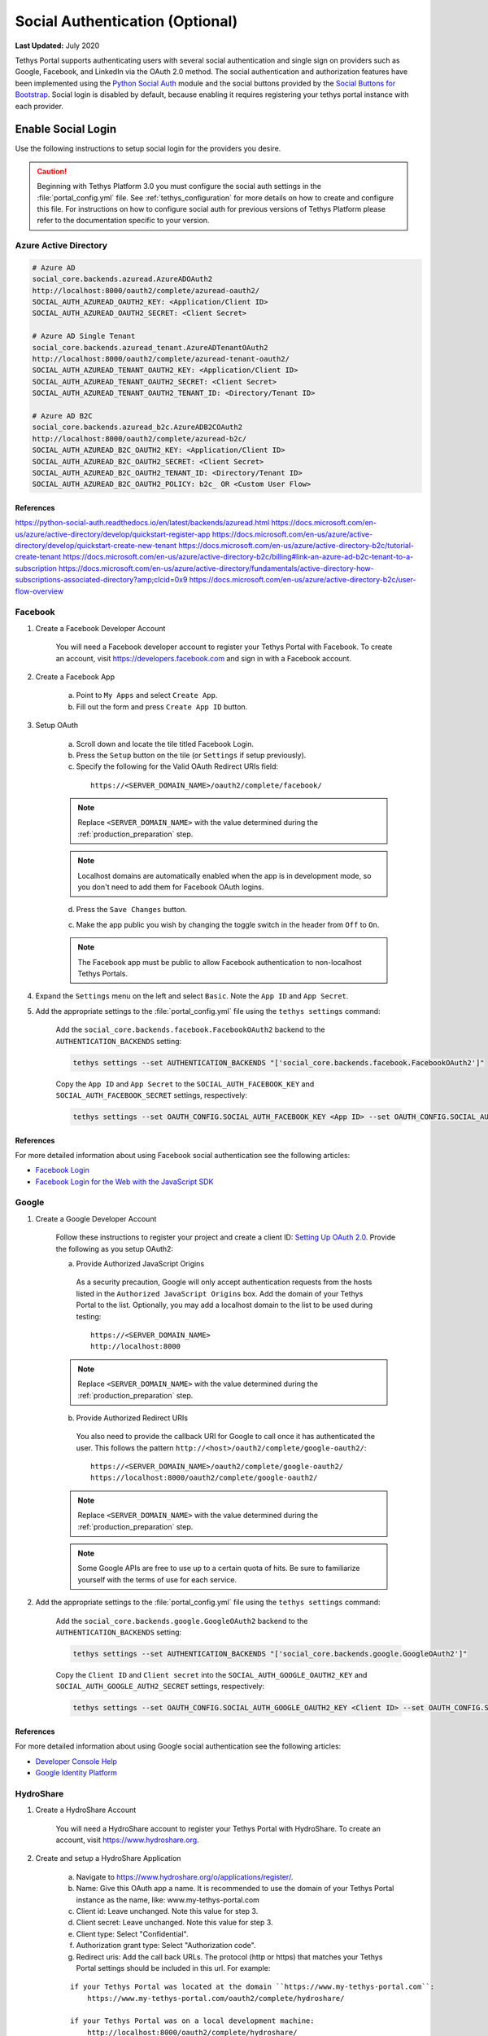 ********************************
Social Authentication (Optional)
********************************

**Last Updated:** July 2020

Tethys Portal supports authenticating users with several social authentication and single sign on providers such as Google, Facebook, and LinkedIn via the OAuth 2.0 method. The social authentication and authorization features have been implemented using the `Python Social Auth <http://psa.matiasaguirre.net/>`_ module and the social buttons provided by the `Social Buttons for Bootstrap <http://lipis.github.io/bootstrap-social/>`_. Social login is disabled by default, because enabling it requires registering your tethys portal instance with each provider.


Enable Social Login
===================

Use the following instructions to setup social login for the providers you desire.

.. caution::

    Beginning with Tethys Platform 3.0 you must configure the social auth settings in the :file:`portal_config.yml` file. See :ref:`tethys_configuration` for more details on how to create and configure this file. For instructions on how to configure social auth for previous versions of Tethys Platform please refer to the documentation specific to your version.

.. _social_auth_azuread:

Azure Active Directory
----------------------

.. code-block::

    # Azure AD
    social_core.backends.azuread.AzureADOAuth2
    http://localhost:8000/oauth2/complete/azuread-oauth2/
    SOCIAL_AUTH_AZUREAD_OAUTH2_KEY: <Application/Client ID>
    SOCIAL_AUTH_AZUREAD_OAUTH2_SECRET: <Client Secret>

    # Azure AD Single Tenant
    social_core.backends.azuread_tenant.AzureADTenantOAuth2
    http://localhost:8000/oauth2/complete/azuread-tenant-oauth2/
    SOCIAL_AUTH_AZUREAD_TENANT_OAUTH2_KEY: <Application/Client ID>
    SOCIAL_AUTH_AZUREAD_TENANT_OAUTH2_SECRET: <Client Secret>
    SOCIAL_AUTH_AZUREAD_TENANT_OAUTH2_TENANT_ID: <Directory/Tenant ID>

    # Azure AD B2C
    social_core.backends.azuread_b2c.AzureADB2COAuth2
    http://localhost:8000/oauth2/complete/azuread-b2c/
    SOCIAL_AUTH_AZUREAD_B2C_OAUTH2_KEY: <Application/Client ID>
    SOCIAL_AUTH_AZUREAD_B2C_OAUTH2_SECRET: <Client Secret>
    SOCIAL_AUTH_AZUREAD_B2C_OAUTH2_TENANT_ID: <Directory/Tenant ID>
    SOCIAL_AUTH_AZUREAD_B2C_OAUTH2_POLICY: b2c_ OR <Custom User Flow>

References
++++++++++

https://python-social-auth.readthedocs.io/en/latest/backends/azuread.html
https://docs.microsoft.com/en-us/azure/active-directory/develop/quickstart-register-app
https://docs.microsoft.com/en-us/azure/active-directory/develop/quickstart-create-new-tenant
https://docs.microsoft.com/en-us/azure/active-directory-b2c/tutorial-create-tenant
https://docs.microsoft.com/en-us/azure/active-directory-b2c/billing#link-an-azure-ad-b2c-tenant-to-a-subscription
https://docs.microsoft.com/en-us/azure/active-directory/fundamentals/active-directory-how-subscriptions-associated-directory?amp;clcid=0x9
https://docs.microsoft.com/en-us/azure/active-directory-b2c/user-flow-overview

.. _social_auth_facebook:

Facebook
--------

1. Create a Facebook Developer Account

    You will need a Facebook developer account to register your Tethys Portal with Facebook. To create an account, visit `https://developers.facebook.com <https://developers.facebook.com/>`_ and sign in with a Facebook account.

2. Create a Facebook App

    a. Point to ``My Apps`` and select ``Create App``.
    b. Fill out the form and press ``Create App ID`` button.

3. Setup OAuth

    a. Scroll down and locate the tile titled Facebook Login.
    b. Press the ``Setup`` button on the tile (or ``Settings`` if setup previously).
    c. Specify the following for the Valid OAuth Redirect URIs field:

      ::

          https://<SERVER_DOMAIN_NAME>/oauth2/complete/facebook/

    .. note::

          Replace ``<SERVER_DOMAIN_NAME>`` with the value determined during the :ref:`production_preparation` step.

    .. note::

        Localhost domains are automatically enabled when the app is in development mode, so you don't need to add them for Facebook OAuth logins.

    d. Press the ``Save Changes`` button.

    c. Make the app public you wish by changing the toggle switch in the header from ``Off`` to ``On``.

    .. note::

        The Facebook app must be public to allow Facebook authentication to non-localhost Tethys Portals.

4. Expand the ``Settings`` menu on the left and select ``Basic``. Note the ``App ID`` and ``App Secret``.

5. Add the appropriate settings to the  :file:`portal_config.yml` file using the ``tethys settings`` command:

    Add the ``social_core.backends.facebook.FacebookOAuth2`` backend to the ``AUTHENTICATION_BACKENDS`` setting:

    .. code-block:: bash

        tethys settings --set AUTHENTICATION_BACKENDS "['social_core.backends.facebook.FacebookOAuth2']"

    Copy the ``App ID`` and ``App Secret`` to the ``SOCIAL_AUTH_FACEBOOK_KEY`` and ``SOCIAL_AUTH_FACEBOOK_SECRET`` settings, respectively:

    .. code-block:: bash

          tethys settings --set OAUTH_CONFIG.SOCIAL_AUTH_FACEBOOK_KEY <App ID> --set OAUTH_CONFIG.SOCIAL_AUTH_FACEBOOK_SECRET <App Secret>

References
++++++++++

For more detailed information about using Facebook social authentication see the following articles:

* `Facebook Login <https://developers.facebook.com/docs/facebook-login/v2.4>`_
* `Facebook Login for the Web with the JavaScript SDK <https://developers.facebook.com/docs/facebook-login/login-flow-for-web/v2.4>`_

.. _social_auth_google:

Google
------

1. Create a Google Developer Account

    Follow these instructions to register your project and create a client ID: `Setting Up OAuth 2.0 <https://support.google.com/googleapi/answer/6158849>`_. Provide the following as you setup OAuth2:


    a. Provide Authorized JavaScript Origins

      As a security precaution, Google will only accept authentication requests from the hosts listed in the ``Authorized JavaScript Origins`` box. Add the domain of your Tethys Portal to the list. Optionally, you may add a localhost domain to the list to be used during testing:

      ::

          https://<SERVER_DOMAIN_NAME>
          http://localhost:8000

    .. note::

          Replace ``<SERVER_DOMAIN_NAME>`` with the value determined during the :ref:`production_preparation` step.

    b. Provide Authorized Redirect URIs

      You also need to provide the callback URI for Google to call once it has authenticated the user. This follows the pattern ``http://<host>/oauth2/complete/google-oauth2/``:

      ::

          https://<SERVER_DOMAIN_NAME>/oauth2/complete/google-oauth2/
          https://localhost:8000/oauth2/complete/google-oauth2/

    .. note::

          Replace ``<SERVER_DOMAIN_NAME>`` with the value determined during the :ref:`production_preparation` step.

    .. note::

        Some Google APIs are free to use up to a certain quota of hits. Be sure to familiarize yourself with the terms of use for each service.


2. Add the appropriate settings to the  :file:`portal_config.yml` file using the ``tethys settings`` command:

    Add the ``social_core.backends.google.GoogleOAuth2`` backend to the ``AUTHENTICATION_BACKENDS`` setting:

    .. code-block:: bash

          tethys settings --set AUTHENTICATION_BACKENDS "['social_core.backends.google.GoogleOAuth2']"

    Copy the ``Client ID`` and ``Client secret`` into the ``SOCIAL_AUTH_GOOGLE_OAUTH2_KEY`` and ``SOCIAL_AUTH_GOOGLE_AUTH2_SECRET`` settings, respectively:

    .. code-block:: bash

          tethys settings --set OAUTH_CONFIG.SOCIAL_AUTH_GOOGLE_OAUTH2_KEY <Client ID> --set OAUTH_CONFIG.SOCIAL_AUTH_GOOGLE_OAUTH2_SECRET <Client secret>

References
++++++++++

For more detailed information about using Google social authentication see the following articles:

* `Developer Console Help <https://developers.google.com/console/help/new/?hl=en_US#generatingoauth2>`_
* `Google Identity Platform <https://developers.google.com/identity/protocols/OAuth2>`_

.. _social_auth_hydroshare:

HydroShare
----------

1. Create a HydroShare Account

    You will need a HydroShare account to register your Tethys Portal with HydroShare. To create an account, visit `https://www.hydroshare.org <https://www.hydroshare.org>`_.

2. Create and setup a HydroShare Application

    a. Navigate to `https://www.hydroshare.org/o/applications/register/ <https://www.hydroshare.org/o/applications/register/>`_.

    b. Name: Give this OAuth app a name. It is recommended to use the domain of your Tethys Portal instance as the name, like: www.my-tethys-portal.com

    c. Client id:  Leave unchanged. Note this value for step 3.

    d. Client secret: Leave unchanged. Note this value for step 3.

    e. Client type: Select "Confidential".

    f. Authorization grant type: Select "Authorization code".

    g. Redirect uris: Add the call back URLs. The protocol (http or https) that matches your Tethys Portal settings should be included in this url. For example:

    ::

        if your Tethys Portal was located at the domain ``https://www.my-tethys-portal.com``:
            https://www.my-tethys-portal.com/oauth2/complete/hydroshare/

        if your Tethys Portal was on a local development machine:
            http://localhost:8000/oauth2/complete/hydroshare/
            or
            http://127.0.0.1:8000/oauth2/complete/hydroshare/

    h. Press the "Save" button.

3. Add the appropriate settings to the  :file:`portal_config.yml` file using the ``tethys settings`` command:

    Add the ``tethys_services.backends.hydroshare.HydroShareOAuth2`` backend to the ``AUTHENTICATION_BACKENDS`` setting:

    .. code-block:: bash

        tethys settings --set AUTHENTICATION_BACKENDS "['tethys_services.backends.hydroshare.HydroShareOAuth2']"

    Assign the ``Client id`` and ``Client secret`` to the ``SOCIAL_AUTH_HYDROSHARE_KEY`` and ``SOCIAL_AUTH_HYDROSHARE_SECRET`` settings, respectively:

    .. code-block:: bash

          tethys settings --set OAUTH_CONFIG.SOCIAL_AUTH_HYDROSHARE_KEY <Client id> --set OAUTH_CONFIG.SOCIAL_AUTH_HYDROSHARE_SECRET <Client secret>

4. Work with HydroShare in your app

  Once user has logged in Tethys through HydroShare OAuth, your app is ready to retrieve data from HydroShare on behalf of this HydroShare user using HydroShare REST API Client (hs_restclient).
  A helper function is provided to make this integration smoother.

      .. code-block:: python

          # import helper function
          from tethys_services.backends.hs_restclient_helper import get_oauth_hs

          # your controller function
          def home(request)

              # put codes in a 'try..except...' statement
              try:
                  # pass in request object
                  hs = get_oauth_hs(request)

                  # your logic goes here. For example: list all HydroShare resources
                  for resource in hs.getResourceList():
                      print(resource)

              except Exception as e:
                  # handle exceptions
                  pass

5. (Optional) Link to a testing HydroShare instance

    The production HydroShare is located at `https://www.hydroshare.org/ <https://www.hydroshare.org/>`_. In some cases you may want to link your Tethys Portal to a testing HydroShare instance, like `hydroshare-beta <https://beta.hydroshare.org/>`_.
    Tethys already provides OAuth backends for `hydroshare-beta <https://beta.hydroshare.org/>`_ and `hydroshare-playground <https://playground.hydroshare.org/>`_.
    To activate them, you need to go through steps 1-3 for each backend (replace www.hydroshare.org with the testing domain urls accordingly).

    At step 3:

    a. Append the following classes in ``AUTHENTICATION_BACKENDS`` settings:

        hydroshare-beta:
          ``tethys_services.backends.hydroshare_beta.HydroShareBetaOAuth2``
        hydroshare-playground:
          ``tethys_services.backends.hydroshare_playground.HydroSharePlaygroundOAuth2``

    b. Assign the ``Client ID`` and ``Client Secret`` to the following variables:

        hydroshare-beta:
          ``SOCIAL_AUTH_HYDROSHARE_BETA_KEY``

          ``SOCIAL_AUTH_HYDROSHARE_BETA_SECRET``

        hydroshare-playground:
          ``SOCIAL_AUTH_HYDROSHARE_PLAYGROUND_KEY``

          ``SOCIAL_AUTH_HYDROSHARE_PLAYGROUND_SECRET``

    .. note::

        To prevent any unexpected behavior in section (4), a Tethys account SHOULD NOT be associated with multiple HydroShare social accounts.

References
++++++++++

For more detailed information about using HydroShare social authentication see the following articles:

* `https://github.com/hydroshare/hydroshare/wiki/HydroShare-REST-API#oauth-20-support <https://github.com/hydroshare/hydroshare/wiki/HydroShare-REST-API#oauth-20-support>`_

.. _social_auth_linkedin:

LinkedIn
--------

1. Create a LinkedIn Developer Account

    You will need a LinkedIn developer account to register your Tethys Portal with LinkedIn. To create an account, visit `https://developer.linkedin.com/my-apps <https://developer.linkedin.com/my-apps>`_ and sign in with a LinkedIn account.

2. Create a LinkedIn Application

    a. Navigate back to `https://www.linkedin.com/developers/apps <https://www.linkedin.com/developers/apps>`_, if necessary and press the ``Create App`` button.
    b. Fill out the form and press ``Create App``.

3. Open the **Auth** tab and note the ``Client ID`` and ``Client Secret`` for Step 5.

4. Setup OAuth

    a. Add the call back URLs under the **OAuth 2.0 settings** section:

        ::

            https://<SERVER_DOMAIN_NAME>/oauth2/complete/linkedin-oauth2/
            http://localhost:8000/oauth2/complete/linkedin-oauth2/

        .. note::

            Replace ``<SERVER_DOMAIN_NAME>`` with the value determined during the :ref:`production_preparation` step.

5. Add the appropriate settings to the  :file:`portal_config.yml` file using the ``tethys settings`` command:

    Add the ``social_core.backends.linkedin.LinkedinOAuth2`` backend to the ``AUTHENTICATION_BACKENDS`` setting:

    .. code-block:: bash

        tethys settings --set AUTHENTICATION_BACKENDS "['social_core.backends.linkedin.LinkedinOAuth2']"

    Copy the ``Client ID`` and ``Client Secret`` to the ``SOCIAL_AUTH_LINKEDIN_OAUTH2_KEY`` and ``SOCIAL_AUTH_LINKEDIN_OAUTH2_SECRET`` settings, respectively:

    .. code-block:: bash

          tethys settings --set OAUTH_CONFIG.SOCIAL_AUTH_LINKEDIN_OAUTH2_KEY <Client ID> --set OAUTH_CONFIG.SOCIAL_AUTH_LINKEDIN_OAUTH2_SECRET <Client Secret>

References
++++++++++

For more detailed information about using LinkedIn social authentication see the following articles:

* `LinkedIn: Authenticating with OAuth 2.0 <https://developer.linkedin.com/docs/oauth2>`_

.. _social_auth_okta:

Okta
----

Tethys Platform supports two methods of Okta single sign on: OAuth 2.0 and OpenID Connect. Both methods should work and accomplish the same result. At the time of writing there were bugs in the extra dependency required by the OpenID Connect method that prevented it from working properly. Until the bugs are addressed, we recommend using the OAuth 2.0 method.

0. If you would like to use the OpenID Connect method, you will need to install an additional dependency (skip if using OAuth2 method):

    .. code-block::

        pip install jose

    .. warning::

        At the time of writing, the ``jose`` package contained syntax errors that made the OpenID Connect method unusable.

1. Create an Okta Developer Account

    You will need an Okta developer account to register your Tethys Portal with Okta. To create an account, visit `<https://developer.okta.com/signup/>`_.

2. Create an Okta Application

    Follow the steps outlined in this document to create an Okta application: `Create an Okta application <https://developer.okta.com/docs/guides/sign-into-web-app/go/create-okta-application/>`_. Set the callback URL as follows:

    OAuth 2.0 method (recommended):

    .. code-block::

        https://<SERVER_DOMAIN_NAME>/oauth/complete/okta-oauth2/

    OpenID Connect method:

    .. code-block::

        http://<SERVER_DOMAIN_NAME>/oauth2/complete/okta-openidconnect/

3. Select the **General** tab of the application and note the ``Client ID`` and ``Client Secret`` for Step 5.

4. Navigate back to the **Dashboard** page of the developer console and note the **Org URL**, located  near the top right side of the page. The Org URL is needed for step 5.

5. Add the appropriate settings to the  :file:`portal_config.yml` file using the ``tethys settings`` command:

    a. Add the appropriate authentication backend:

        OAuth 2.0 method (recommended):

        .. code-block:: bash

            tethys settings --set AUTHENTICATION_BACKENDS "['social_core.backends.okta.OktaOAuth2']"

        OpenID method interface:

        .. code-block:: bash

            tethys settings --set AUTHENTICATION_BACKENDS "['social_core.backends.okta_openidconnect.OktaOpenIdConnect']"

    b. Use the ``Client ID``, ``Client Secret``, and ``Org URL`` to set the appropriate ``KEY``, ``CLIENT``, and ``API_URL`` settings, respectively:

        OAuth 2.0 method (recommended):

        .. code-block:: bash

            tethys settings --set OAUTH_CONFIG.SOCIAL_AUTH_OKTA_OAUTH2_KEY <Client ID> --set OAUTH_CONFIG.SOCIAL_AUTH_OKTA_OAUTH2_SECRET <Client Secret> --set OAUTH_CONFIG.SOCIAL_AUTH_OKTA_OAUTH2_API_URL <Org URL>

        OpenID Connect method:

        .. code-block:: bash

            tethys settings --set OAUTH_CONFIG.SOCIAL_AUTH_OKTA_OPENIDCONNECT_KEY <Client ID> --set OAUTH_CONFIG.SOCIAL_AUTH_OKTA_OPENIDCONNECT_SECRET <Client Secret> --set OAUTH_CONFIG.SOCIAL_AUTH_OKTA_OPENIDCONNECT_API_URL <Org URL>

References
++++++++++

For more detailed information about using Okta social authentication see the following articles:

* `OAuth 2.0 Overview - Okta Developer <https://developer.okta.com/docs/concepts/auth-overview/#authentication-api>`_
* `Sign users in to your web application: <https://developer.okta.com/docs/guides/sign-into-web-app/aspnet/before-you-begin/>`_
* `Okta Backend - Python Social Auth <https://python-social-auth.readthedocs.io/en/latest/backends/okta.html>`_

.. _social_auth_settings:

Social Auth Settings
====================

Beginning with Tethys Platform 3.0.0 the social auth settings are configured in the :file:`portal_config.yml` file. The following is a summary of all the settings that would need to be added for the various supported social auth backends.

    .. caution::

      Social authentication requires Tethys Platform 1.2.0 or later. For instructions on how to configure social auth for previous versions of Tethys Platform please refer to the documentation specific to your version.

The following settings in the :file:`portal_config.yml` are used to configure social authentication:

    .. code-block:: yaml

        AUTHENTICATION_BACKENDS:
          - social.backends.google.GoogleOAuth2
          - social.backends.facebook.FacebookOAuth2
          - social.backends.linkedin.LinkedinOAuth2
          - tethys_services.backends.hydroshare.HydroShareOAuth2

        OAUTH_CONFIG:
          SOCIAL_AUTH_GOOGLE_OAUTH2_KEY: ''
          SOCIAL_AUTH_GOOGLE_OAUTH2_SECRET: ''

          SOCIAL_AUTH_FACEBOOK_KEY: ''
          SOCIAL_AUTH_FACEBOOK_SECRET: ''
          SOCIAL_AUTH_FACEBOOK_SCOPE: ['email']

          SOCIAL_AUTH_LINKEDIN_OAUTH2_KEY: ''
          SOCIAL_AUTH_LINKEDIN_OAUTH2_SECRET: ''

          SOCIAL_AUTH_HYDROSHARE_KEY: ''
          SOCIAL_AUTH_HYDROSHARE_SECRET: ''

You can use the ``tethys settings`` command to easily set the settings in the :file:`portal_config.yml`. For example:

    .. code-block:: bash

        tethys settings --set AUTHENTICATION_BACKENDS "['social_core.backends.google.GoogleOAuth2', 'social_core.backends.facebook.FacebookOAuth2']"

    .. code-block:: bash

        tethys settings --set OAUTH_CONFIG.SOCIAL_AUTH_GOOGLE_OAUTH2_KEY <Client ID> --set OAUTH_CONFIG.SOCIAL_AUTH_GOOGLE_OAUTH2_SECRET <Client secret>

    .. code-block:: bash

        tethys settings --set OAUTH_CONFIG.SOCIAL_AUTH_FACEBOOK_KEY <App ID> --set OAUTH_CONFIG.SOCIAL_AUTH_FACEBOOK_SECRET <App Secret>

.. important::

    Remember to restart the Tethys servers to effect any changes to the :file:`portal_config.yml`:

    .. code-block:: bash

        sudo supervisor restart all

